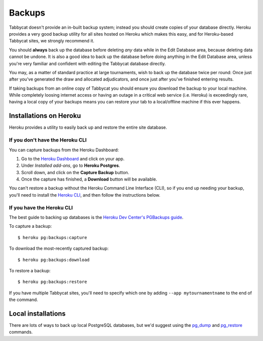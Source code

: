 .. _backups:

=======
Backups
=======

Tabbycat doesn't provide an in-built backup system; instead you should create copies of your database directly. Heroku provides a very good backup utility for all sites hosted on Heroku which makes this easy, and for Heroku-based Tabbycat sites,
we strongly recommend it.

You should **always** back up the database before deleting *any* data while in
the Edit Database area, because deleting data cannot be undone. It is also a
good idea to back up the database before doing anything in the Edit Database
area, unless you're very familiar and confident with editing the Tabbycat
database directly.

You may, as a matter of standard practice at large tournaments, wish to back up
the database twice per round: Once just after you've generated the draw and
allocated adjudicators, and once just after you've finished entering results.

If taking backups from an online copy of Tabbycat you should ensure you download the backup to your local machine. While completely loosing internet access or having an outage in a critical web service (i.e. Heroku) is exceedingly rare, having a local copy of your backups means you can restore your tab to a local/offline machine if this ever happens.

Installations on Heroku
=======================

Heroku provides a utility to easily back up and restore the entire site
database.

If you don't have the Heroku CLI
--------------------------------
You can capture backups from the Heroku Dashboard:

1. Go to the `Heroku Dashboard <http://dashboard.heroku.com/>`_ and click
   on your app.
2. Under *Installed add-ons*, go to **Heroku Postgres**.
3. Scroll down, and click on the **Capture Backup** button.
4. Once the capture has finished, a **Download** button will be available.

You can't restore a backup without the Heroku Command Line Interface (CLI), so
if you end up needing your backup, you'll need to install the
`Heroku CLI <https://devcenter.heroku.com/articles/heroku-cli>`_, and then
follow the instructions below.

If you have the Heroku CLI
--------------------------

The best guide to backing up databases is the
`Heroku Dev Center's PGBackups guide <https://devcenter.heroku.com/articles/heroku-postgres-backups>`_.

To capture a backup::

    $ heroku pg:backups:capture

To download the most-recently captured backup::

    $ heroku pg:backups:download

To restore a backup::

    $ heroku pg:backups:restore

If you have multiple Tabbycat sites, you'll need to specify which one by adding
``--app mytournamentname`` to the end of the command.

Local installations
===================

There are lots of ways to back up local PostgreSQL databases, but we'd suggest
using the
`pg_dump <https://www.postgresql.org/docs/current/static/app-pgdump.html>`_
and
`pg_restore <https://www.postgresql.org/docs/current/static/app-pgrestore.html>`_
commands.

